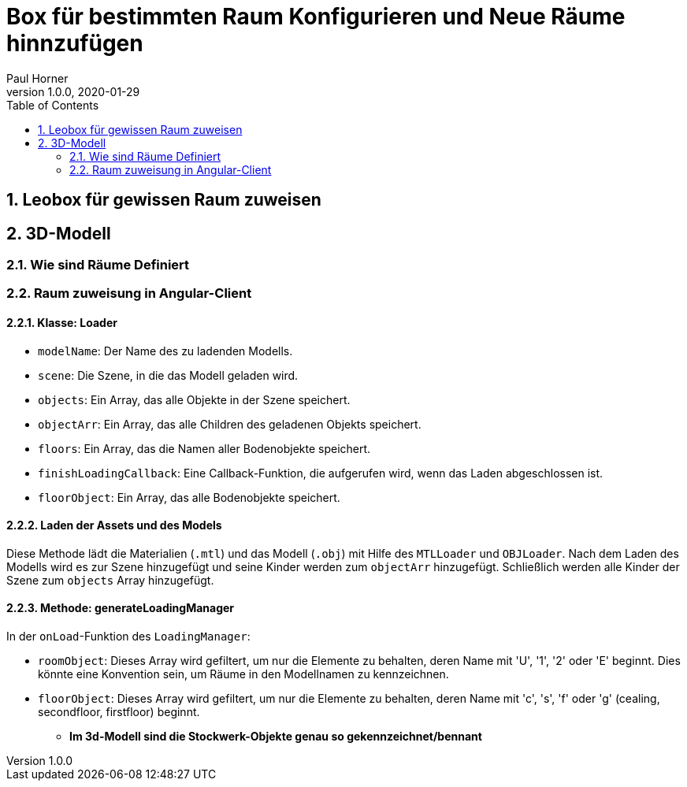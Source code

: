 = Box für bestimmten Raum Konfigurieren und Neue Räume hinnzufügen
Paul Horner
1.0.0, 2020-01-29:
:toc: left
:sectnums:

== Leobox für gewissen Raum zuweisen

== 3D-Modell

=== Wie sind Räume Definiert
=== Raum zuweisung in Angular-Client
==== Klasse: Loader



* `modelName`: Der Name des zu ladenden Modells.
* `scene`: Die Szene, in die das Modell geladen wird.
* `objects`: Ein Array, das alle Objekte in der Szene speichert.
* `objectArr`: Ein Array, das alle Children des geladenen Objekts speichert.
* `floors`: Ein Array, das die Namen aller Bodenobjekte speichert.
* `finishLoadingCallback`: Eine Callback-Funktion, die aufgerufen wird, wenn das Laden abgeschlossen ist.
* `floorObject`: Ein Array, das alle Bodenobjekte speichert.

==== Laden der Assets und des Models

Diese Methode lädt die Materialien (`.mtl`) und das Modell (`.obj`) mit Hilfe des `MTLLoader` und `OBJLoader`.
Nach dem Laden des Modells wird es zur Szene hinzugefügt und seine Kinder werden zum `objectArr` hinzugefügt.
Schließlich werden alle Kinder der Szene zum `objects` Array hinzugefügt.

==== Methode: generateLoadingManager

In der `onLoad`-Funktion des `LoadingManager`:

* `roomObject`: Dieses Array wird gefiltert, um nur die Elemente zu behalten, deren Name mit 'U', '1', '2' oder 'E' beginnt.
Dies könnte eine Konvention sein, um Räume in den Modellnamen zu kennzeichnen.
* `floorObject`: Dieses Array wird gefiltert, um nur die Elemente zu behalten, deren Name mit 'c', 's', 'f' oder 'g' (cealing,
secondfloor, firstfloor) beginnt.

** *Im 3d-Modell sind die Stockwerk-Objekte genau so gekennzeichnet/bennant*
